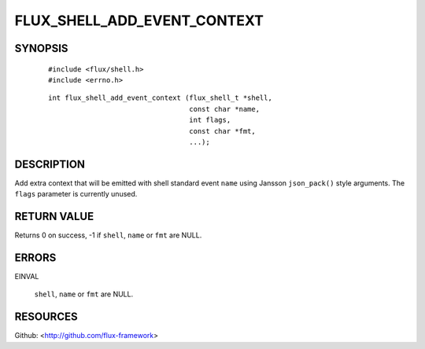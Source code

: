============================
FLUX_SHELL_ADD_EVENT_CONTEXT
============================


SYNOPSIS
========

   ::

      #include <flux/shell.h>
      #include <errno.h>

..

   ::

      int flux_shell_add_event_context (flux_shell_t *shell,
                                        const char *name,
                                        int flags,
                                        const char *fmt,
                                        ...);

DESCRIPTION
===========

Add extra context that will be emitted with shell standard event ``name`` using Jansson ``json_pack()`` style arguments. The ``flags`` parameter is currently unused.

RETURN VALUE
============

Returns 0 on success, -1 if ``shell``, ``name`` or ``fmt`` are NULL.

ERRORS
======

EINVAL

   ``shell``, ``name`` or ``fmt`` are NULL.

RESOURCES
=========

Github: <http://github.com/flux-framework>
